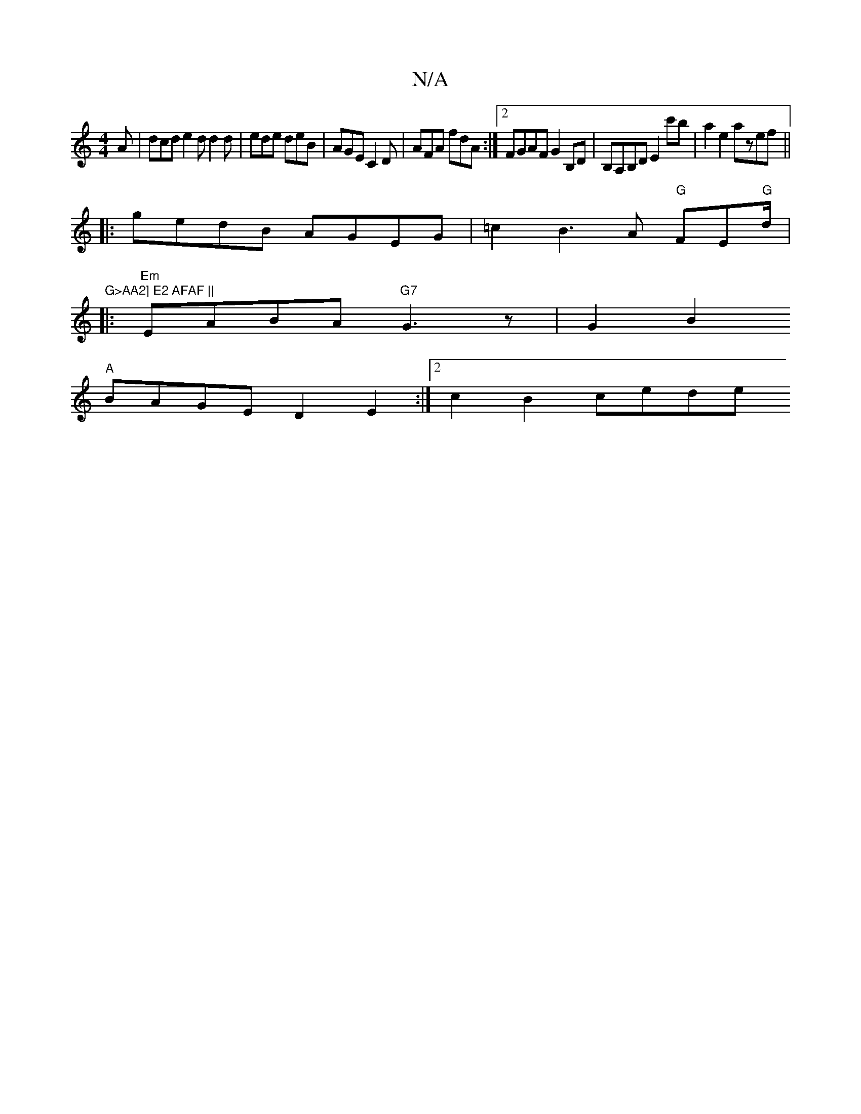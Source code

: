 X:1
T:N/A
M:4/4
R:N/A
K:Cmajor
A | dcd e2 d d2 d | ede deB | AGE C2D | AFA fdA :|2 FGAF G2B,D | B,A,B,D E2c'b | a2e2 azef ||
|: gedB AGEG | =c2B3A "G"FE"G"d/|"G>AA2] E2 AFAF ||
|:"Em"EABA "G7"G3 z | G2B2
"A" BAGE D2E2 :|2 c2B2 cede